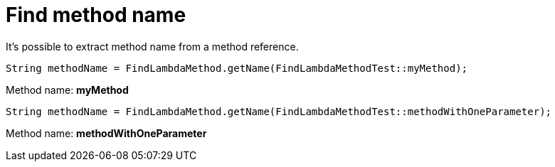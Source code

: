 ifndef::ROOT_PATH[:ROOT_PATH: ../../../..]

[#org_sfvl_doctesting_junitextension_FindLambdaMethodTest_find_method_name]
= Find method name

It's possible to extract method name from a method reference.

[source, java, indent=0]
----
            String methodName = FindLambdaMethod.getName(FindLambdaMethodTest::myMethod);

----
Method name: *myMethod*
[source, java, indent=0]
----
            String methodName = FindLambdaMethod.getName(FindLambdaMethodTest::methodWithOneParameter);

----
Method name: *methodWithOneParameter*